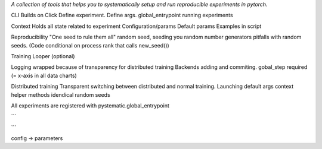 *A collection of tools that helps you to systematically setup and run reproducible experiments in pytorch.*

CLI
Builds on Click
Define experiment.
Define args.
global_entrypoint
running experiments


Context
Holds all state related to experiment
Configuration/params
Default params
Examples in script



Reproducibility
"One seed to rule them all"
random seed, seeding you random number generators
pitfalls with random seeds. (Code conditional on process rank that calls new_seed())


Training
Looper (optional)


Logging
wrapped because of transparency for distributed training
Backends
adding and commiting.
gobal_step required (= x-axis in all data charts)


Distributed training
Transparent switching between distributed and normal training.
Launching
default args
context helper methods
idendical random seeds




All experiments are registered with pystematic.global_entrypoint

```

```


config -> parameters